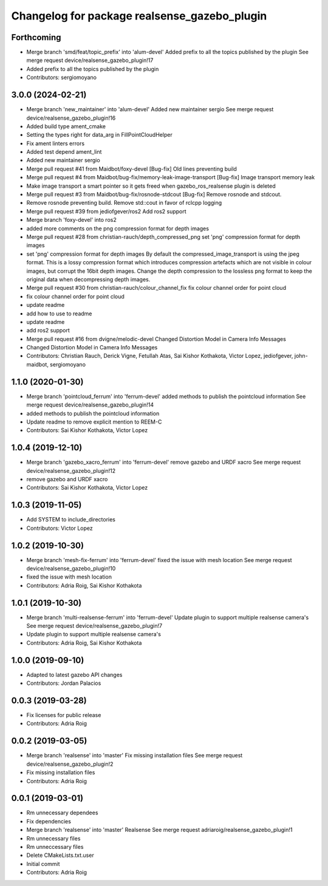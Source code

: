 ^^^^^^^^^^^^^^^^^^^^^^^^^^^^^^^^^^^^^^^^^^^^^
Changelog for package realsense_gazebo_plugin
^^^^^^^^^^^^^^^^^^^^^^^^^^^^^^^^^^^^^^^^^^^^^

Forthcoming
-----------
* Merge branch 'smd/feat/topic_prefix' into 'alum-devel'
  Added prefix to all the topics published by the plugin
  See merge request device/realsense_gazebo_plugin!17
* Added prefix to all the topics published by the plugin
* Contributors: sergiomoyano

3.0.0 (2024-02-21)
------------------
* Merge branch 'new_maintainer' into 'alum-devel'
  Added new maintainer sergio
  See merge request device/realsense_gazebo_plugin!16
* Added build type ament_cmake
* Setting the types right for data_arg in FillPointCloudHelper
* Fix ament linters errors
* Added test depend ament_lint
* Added new maintainer sergio
* Merge pull request #41 from Maidbot/foxy-devel
  [Bug-fix] Old lines preventing build
* Merge pull request #4 from Maidbot/bug-fix/memory-leak-image-transport
  [Bug-fix] Image transport memory leak
* Make image transport a smart pointer so it gets freed when gazebo_ros_realsense plugin is deleted
* Merge pull request #3 from Maidbot/bug-fix/rosnode-stdcout
  [Bug-fix] Remove rosnode and stdcout.
* Remove rosnode preventing build. Remove std::cout in favor of rclcpp logging
* Merge pull request #39 from jediofgever/ros2
  Add ros2 support
* Merge branch 'foxy-devel' into ros2
* added more comments on the png compression format for depth images
* Merge pull request #28 from christian-rauch/depth_compressed_png
  set 'png' compression format for depth images
* set 'png' compression format for depth images
  By default the compressed_image_transport is using the jpeg format. This is
  a lossy compression format which introduces compression artefacts which are
  not visible in colour images, but corrupt the 16bit depth images.
  Change the depth compression to the lossless png format to keep the original
  data when decompressing depth images.
* Merge pull request #30 from christian-rauch/colour_channel_fix
  fix colour channel order for point cloud
* fix colour channel order for point cloud
* update readme
* add how to use to readme
* update readme
* add ros2 support
* Merge pull request #16 from dvigne/melodic-devel
  Changed Distortion Model in Camera Info Messages
* Changed Distortion Model in Camera Info Messages
* Contributors: Christian Rauch, Derick Vigne, Fetullah Atas, Sai Kishor Kothakota, Victor Lopez, jediofgever, john-maidbot, sergiomoyano

1.1.0 (2020-01-30)
------------------
* Merge branch 'pointcloud_ferrum' into 'ferrum-devel'
  added methods to publish the pointcloud information
  See merge request device/realsense_gazebo_plugin!14
* added methods to publish the pointcloud information
* Update readme to remove explicit mention to REEM-C
* Contributors: Sai Kishor Kothakota, Victor Lopez

1.0.4 (2019-12-10)
------------------
* Merge branch 'gazebo_xacro_ferrum' into 'ferrum-devel'
  remove gazebo and URDF xacro
  See merge request device/realsense_gazebo_plugin!12
* remove gazebo and URDF xacro
* Contributors: Sai Kishor Kothakota, Victor Lopez

1.0.3 (2019-11-05)
------------------
* Add SYSTEM to include_directories
* Contributors: Victor Lopez

1.0.2 (2019-10-30)
------------------
* Merge branch 'mesh-fix-ferrum' into 'ferrum-devel'
  fixed the issue with mesh location
  See merge request device/realsense_gazebo_plugin!10
* fixed the issue with mesh location
* Contributors: Adria Roig, Sai Kishor Kothakota

1.0.1 (2019-10-30)
------------------
* Merge branch 'multi-realsense-ferrum' into 'ferrum-devel'
  Update plugin to support multiple realsense camera's
  See merge request device/realsense_gazebo_plugin!7
* Update plugin to support multiple realsense camera's
* Contributors: Adria Roig, Sai Kishor Kothakota

1.0.0 (2019-09-10)
------------------
* Adapted to latest gazebo API changes
* Contributors: Jordan Palacios

0.0.3 (2019-03-28)
------------------
* Fix licenses for public release
* Contributors: Adria Roig

0.0.2 (2019-03-05)
------------------
* Merge branch 'realsense' into 'master'
  Fix missing installation files
  See merge request device/realsense_gazebo_plugin!2
* Fix missing installation files
* Contributors: Adria Roig

0.0.1 (2019-03-01)
------------------
* Rm unnecessary dependees
* Fix dependencies
* Merge branch 'realsense' into 'master'
  Realsense
  See merge request adriaroig/realsense_gazebo_plugin!1
* Rm unnecessary files
* Rm unneccessary files
* Delete CMakeLists.txt.user
* Initial commit
* Contributors: Adria Roig
